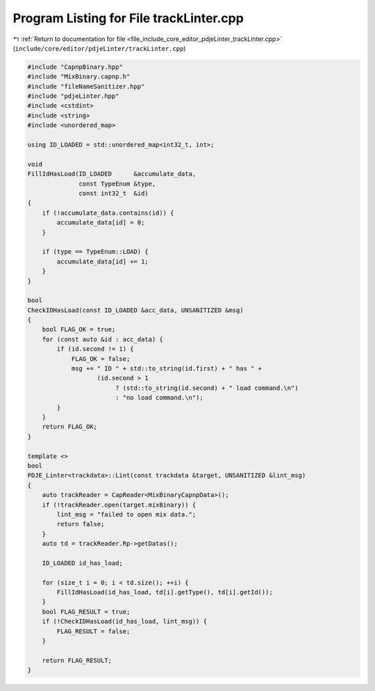 
.. _program_listing_file_include_core_editor_pdjeLinter_trackLinter.cpp:

Program Listing for File trackLinter.cpp
========================================

|exhale_lsh| :ref:`Return to documentation for file <file_include_core_editor_pdjeLinter_trackLinter.cpp>` (``include/core/editor/pdjeLinter/trackLinter.cpp``)

.. |exhale_lsh| unicode:: U+021B0 .. UPWARDS ARROW WITH TIP LEFTWARDS

.. code-block:: cpp

   #include "CapnpBinary.hpp"
   #include "MixBinary.capnp.h"
   #include "fileNameSanitizer.hpp"
   #include "pdjeLinter.hpp"
   #include <cstdint>
   #include <string>
   #include <unordered_map>
   
   using ID_LOADED = std::unordered_map<int32_t, int>;
   
   void
   FillIdHasLoad(ID_LOADED      &accumulate_data,
                 const TypeEnum &type,
                 const int32_t  &id)
   {
       if (!accumulate_data.contains(id)) {
           accumulate_data[id] = 0;
       }
   
       if (type == TypeEnum::LOAD) {
           accumulate_data[id] += 1;
       }
   }
   
   bool
   CheckIDHasLoad(const ID_LOADED &acc_data, UNSANITIZED &msg)
   {
       bool FLAG_OK = true;
       for (const auto &id : acc_data) {
           if (id.second != 1) {
               FLAG_OK = false;
               msg += " ID " + std::to_string(id.first) + " has " +
                      (id.second > 1
                           ? (std::to_string(id.second) + " load command.\n")
                           : "no load command.\n");
           }
       }
       return FLAG_OK;
   }
   
   template <>
   bool
   PDJE_Linter<trackdata>::Lint(const trackdata &target, UNSANITIZED &lint_msg)
   {
       auto trackReader = CapReader<MixBinaryCapnpData>();
       if (!trackReader.open(target.mixBinary)) {
           lint_msg = "failed to open mix data.";
           return false;
       }
       auto td = trackReader.Rp->getDatas();
   
       ID_LOADED id_has_load;
   
       for (size_t i = 0; i < td.size(); ++i) {
           FillIdHasLoad(id_has_load, td[i].getType(), td[i].getId());
       }
       bool FLAG_RESULT = true;
       if (!CheckIDHasLoad(id_has_load, lint_msg)) {
           FLAG_RESULT = false;
       }
   
       return FLAG_RESULT;
   }

